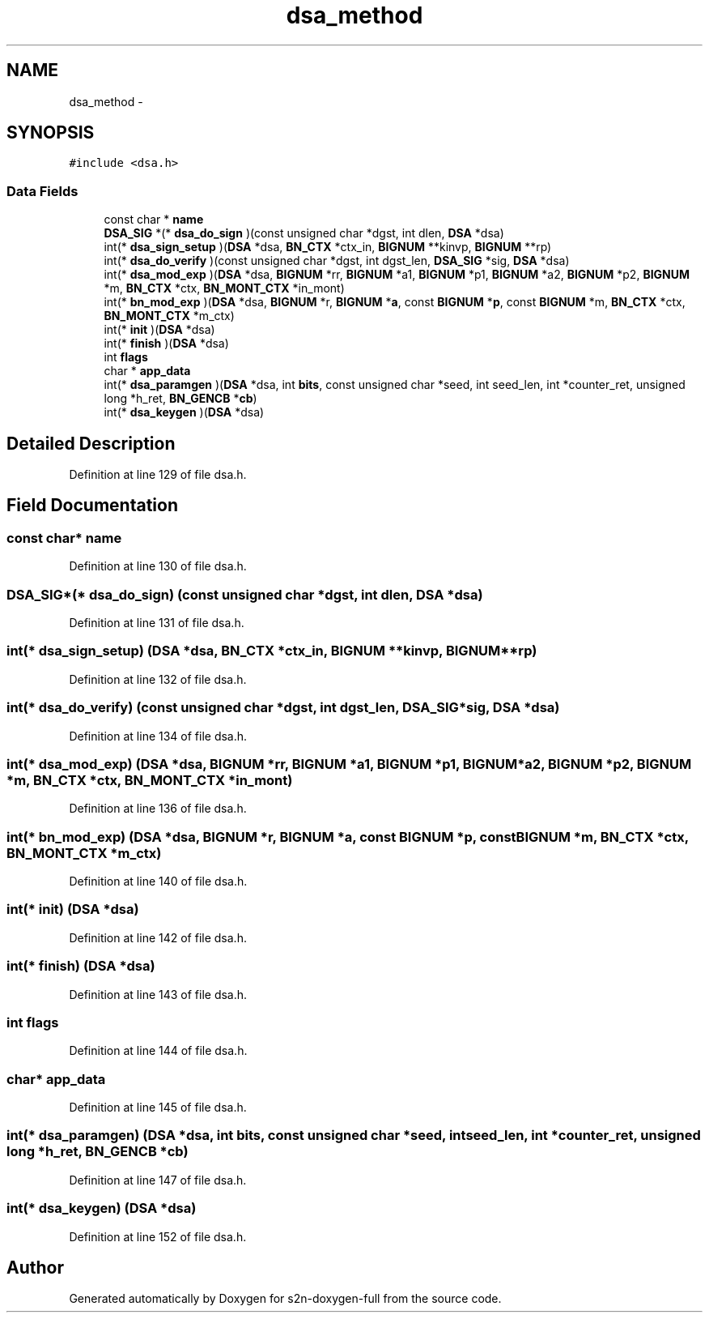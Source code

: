 .TH "dsa_method" 3 "Fri Aug 19 2016" "s2n-doxygen-full" \" -*- nroff -*-
.ad l
.nh
.SH NAME
dsa_method \- 
.SH SYNOPSIS
.br
.PP
.PP
\fC#include <dsa\&.h>\fP
.SS "Data Fields"

.in +1c
.ti -1c
.RI "const char * \fBname\fP"
.br
.ti -1c
.RI "\fBDSA_SIG\fP *(* \fBdsa_do_sign\fP )(const unsigned char *dgst, int dlen, \fBDSA\fP *dsa)"
.br
.ti -1c
.RI "int(* \fBdsa_sign_setup\fP )(\fBDSA\fP *dsa, \fBBN_CTX\fP *ctx_in, \fBBIGNUM\fP **kinvp, \fBBIGNUM\fP **rp)"
.br
.ti -1c
.RI "int(* \fBdsa_do_verify\fP )(const unsigned char *dgst, int dgst_len, \fBDSA_SIG\fP *sig, \fBDSA\fP *dsa)"
.br
.ti -1c
.RI "int(* \fBdsa_mod_exp\fP )(\fBDSA\fP *dsa, \fBBIGNUM\fP *rr, \fBBIGNUM\fP *a1, \fBBIGNUM\fP *p1, \fBBIGNUM\fP *a2, \fBBIGNUM\fP *p2, \fBBIGNUM\fP *m, \fBBN_CTX\fP *ctx, \fBBN_MONT_CTX\fP *in_mont)"
.br
.ti -1c
.RI "int(* \fBbn_mod_exp\fP )(\fBDSA\fP *dsa, \fBBIGNUM\fP *r, \fBBIGNUM\fP *\fBa\fP, const \fBBIGNUM\fP *\fBp\fP, const \fBBIGNUM\fP *m, \fBBN_CTX\fP *ctx, \fBBN_MONT_CTX\fP *m_ctx)"
.br
.ti -1c
.RI "int(* \fBinit\fP )(\fBDSA\fP *dsa)"
.br
.ti -1c
.RI "int(* \fBfinish\fP )(\fBDSA\fP *dsa)"
.br
.ti -1c
.RI "int \fBflags\fP"
.br
.ti -1c
.RI "char * \fBapp_data\fP"
.br
.ti -1c
.RI "int(* \fBdsa_paramgen\fP )(\fBDSA\fP *dsa, int \fBbits\fP, const unsigned char *seed, int seed_len, int *counter_ret, unsigned long *h_ret, \fBBN_GENCB\fP *\fBcb\fP)"
.br
.ti -1c
.RI "int(* \fBdsa_keygen\fP )(\fBDSA\fP *dsa)"
.br
.in -1c
.SH "Detailed Description"
.PP 
Definition at line 129 of file dsa\&.h\&.
.SH "Field Documentation"
.PP 
.SS "const char* name"

.PP
Definition at line 130 of file dsa\&.h\&.
.SS "\fBDSA_SIG\fP*(* dsa_do_sign) (const unsigned char *dgst, int dlen, \fBDSA\fP *dsa)"

.PP
Definition at line 131 of file dsa\&.h\&.
.SS "int(* dsa_sign_setup) (\fBDSA\fP *dsa, \fBBN_CTX\fP *ctx_in, \fBBIGNUM\fP **kinvp, \fBBIGNUM\fP **rp)"

.PP
Definition at line 132 of file dsa\&.h\&.
.SS "int(* dsa_do_verify) (const unsigned char *dgst, int dgst_len, \fBDSA_SIG\fP *sig, \fBDSA\fP *dsa)"

.PP
Definition at line 134 of file dsa\&.h\&.
.SS "int(* dsa_mod_exp) (\fBDSA\fP *dsa, \fBBIGNUM\fP *rr, \fBBIGNUM\fP *a1, \fBBIGNUM\fP *p1, \fBBIGNUM\fP *a2, \fBBIGNUM\fP *p2, \fBBIGNUM\fP *m, \fBBN_CTX\fP *ctx, \fBBN_MONT_CTX\fP *in_mont)"

.PP
Definition at line 136 of file dsa\&.h\&.
.SS "int(* bn_mod_exp) (\fBDSA\fP *dsa, \fBBIGNUM\fP *r, \fBBIGNUM\fP *\fBa\fP, const \fBBIGNUM\fP *\fBp\fP, const \fBBIGNUM\fP *m, \fBBN_CTX\fP *ctx, \fBBN_MONT_CTX\fP *m_ctx)"

.PP
Definition at line 140 of file dsa\&.h\&.
.SS "int(* init) (\fBDSA\fP *dsa)"

.PP
Definition at line 142 of file dsa\&.h\&.
.SS "int(* finish) (\fBDSA\fP *dsa)"

.PP
Definition at line 143 of file dsa\&.h\&.
.SS "int flags"

.PP
Definition at line 144 of file dsa\&.h\&.
.SS "char* app_data"

.PP
Definition at line 145 of file dsa\&.h\&.
.SS "int(* dsa_paramgen) (\fBDSA\fP *dsa, int \fBbits\fP, const unsigned char *seed, int seed_len, int *counter_ret, unsigned long *h_ret, \fBBN_GENCB\fP *\fBcb\fP)"

.PP
Definition at line 147 of file dsa\&.h\&.
.SS "int(* dsa_keygen) (\fBDSA\fP *dsa)"

.PP
Definition at line 152 of file dsa\&.h\&.

.SH "Author"
.PP 
Generated automatically by Doxygen for s2n-doxygen-full from the source code\&.
